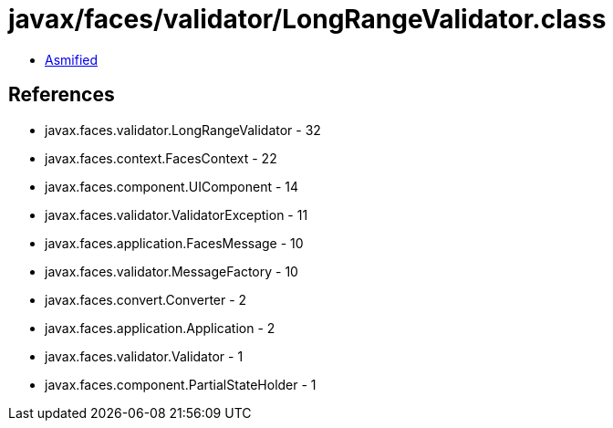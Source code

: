 = javax/faces/validator/LongRangeValidator.class

 - link:LongRangeValidator-asmified.java[Asmified]

== References

 - javax.faces.validator.LongRangeValidator - 32
 - javax.faces.context.FacesContext - 22
 - javax.faces.component.UIComponent - 14
 - javax.faces.validator.ValidatorException - 11
 - javax.faces.application.FacesMessage - 10
 - javax.faces.validator.MessageFactory - 10
 - javax.faces.convert.Converter - 2
 - javax.faces.application.Application - 2
 - javax.faces.validator.Validator - 1
 - javax.faces.component.PartialStateHolder - 1
